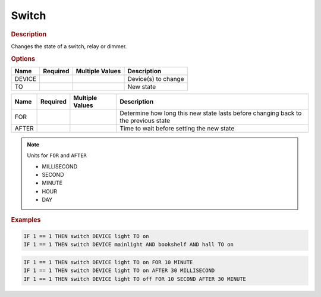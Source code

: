 .. |yes| image:: ../../images/yes.png
.. |no| image:: ../../images/no.png

.. role:: underline
   :class: underline

Switch
======

.. rubric:: Description

Changes the state of a switch, relay or dimmer.

.. rubric:: Options

+----------+------------------+---------------------+---------------------------------------------------+
| **Name** | **Required**     | **Multiple Values** | **Description**                                   |
+----------+------------------+---------------------+---------------------------------------------------+
| DEVICE   | |yes|            | |yes|               | Device(s) to change                               |
+----------+------------------+---------------------+---------------------------------------------------+
| TO       | |yes|            | |no|                | New state                                         |
+----------+------------------+---------------------+---------------------------------------------------+

.. versionadded:: 7.0

+----------+------------------+---------------------+---------------------------------------------------+
| **Name** | **Required**     | **Multiple Values** | **Description**                                   |
+----------+------------------+---------------------+---------------------------------------------------+
| FOR      | |no|             | |no|                | Determine how long this new state lasts before    |
|          |                  |                     | changing back to the previous state               |
+----------+------------------+---------------------+---------------------------------------------------+
| AFTER    | |no|             | |no|                | Time to wait before setting the new state         |
+----------+------------------+---------------------+---------------------------------------------------+

.. note:: Units for ``FOR`` and ``AFTER``

   - MILLISECOND
   - SECOND
   - MINUTE
   - HOUR
   - DAY

.. rubric:: Examples

.. code-block:: console

   IF 1 == 1 THEN switch DEVICE light TO on
   IF 1 == 1 THEN switch DEVICE mainlight AND bookshelf AND hall TO on

.. versionadded:: 7.0

.. code-block:: console

   IF 1 == 1 THEN switch DEVICE light TO on FOR 10 MINUTE
   IF 1 == 1 THEN switch DEVICE light TO on AFTER 30 MILLISECOND
   IF 1 == 1 THEN switch DEVICE light TO off FOR 10 SECOND AFTER 30 MINUTE